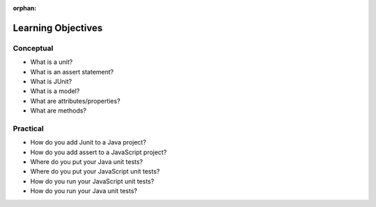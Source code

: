 :orphan:

.. _unit-testing_objectives:

===================
Learning Objectives
===================

Conceptual
----------

- What is a unit?
- What is an assert statement?
- What is JUnit?
- What is a model?
- What are attributes/properties?
- What are methods?

Practical
---------

- How do you add Junit to a Java project?
- How do you add assert to a JavaScript project?
- Where do you put your Java unit tests?
- Where do you put your JavaScript unit tests?
- How do you run your JavaScript unit tests?
- How do you run your Java unit tests?
